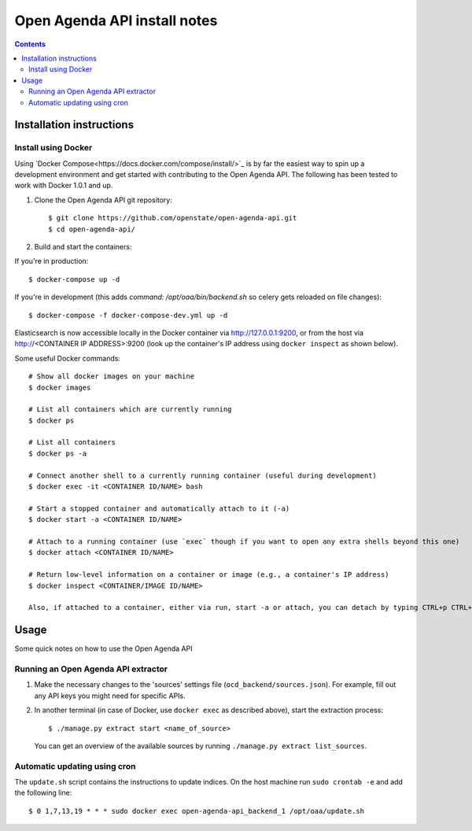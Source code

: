 Open Agenda API install notes
######################################

.. contents::

Installation instructions
=============

Install using Docker
------------

Using `Docker Compose<https://docs.docker.com/compose/install/>`_ is by far the easiest way to spin up a development environment and get started with contributing to the Open Agenda API. The following has been tested to work with Docker 1.0.1 and up.

1. Clone the Open Agenda API git repository::

   $ git clone https://github.com/openstate/open-agenda-api.git
   $ cd open-agenda-api/

2. Build and start the containers::

If you're in production::

   $ docker-compose up -d

If you're in development (this adds `command: /opt/oaa/bin/backend.sh` so celery gets reloaded on file changes)::

   $ docker-compose -f docker-compose-dev.yml up -d

Elasticsearch is now accessible locally in the Docker container via http://127.0.0.1:9200, or from the host via http://<CONTAINER IP ADDRESS>:9200 (look up the container's IP address using ``docker inspect`` as shown below).

Some useful Docker commands::

   # Show all docker images on your machine
   $ docker images

   # List all containers which are currently running
   $ docker ps

   # List all containers
   $ docker ps -a

   # Connect another shell to a currently running container (useful during development)
   $ docker exec -it <CONTAINER ID/NAME> bash

   # Start a stopped container and automatically attach to it (-a)
   $ docker start -a <CONTAINER ID/NAME>

   # Attach to a running container (use `exec` though if you want to open any extra shells beyond this one)
   $ docker attach <CONTAINER ID/NAME>

   # Return low-level information on a container or image (e.g., a container's IP address)
   $ docker inspect <CONTAINER/IMAGE ID/NAME>

   Also, if attached to a container, either via run, start -a or attach, you can detach by typing CTRL+p CTRL+q

Usage
============

Some quick notes on how to use the Open Agenda API

Running an Open Agenda API extractor
------------

1. Make the necessary changes to the 'sources' settings file (``ocd_backend/sources.json``). For example, fill out any API keys you might need for specific APIs.

2. In another terminal (in case of Docker, use ``docker exec`` as described above), start the extraction process::

   $ ./manage.py extract start <name_of_source>

   You can get an overview of the available sources by running ``./manage.py extract list_sources``.

Automatic updating using cron
------------

The ``update.sh`` script contains the instructions to update indices. On the host machine run ``sudo crontab -e`` and add the following line::

   $ 0 1,7,13,19 * * * sudo docker exec open-agenda-api_backend_1 /opt/oaa/update.sh
